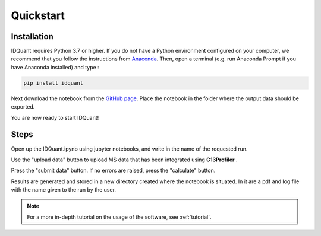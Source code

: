 Quickstart
==========

Installation
------------

IDQuant requires Python 3.7 or higher. If you do not have a
Python environment configured on your computer,
we recommend that you follow the instructions from
`Anaconda <https://www.anaconda.com/products/individual>`_.
Then, open a terminal (e.g. run Anaconda Prompt if you have
Anaconda installed) and type :

.. code-block:: bash

    pip install idquant

Next download the notebook from the `GitHub page <https://github.com/LoloPopoPy/IDQuant>`_.
Place the notebook in the folder where the output data should be exported.

You are now ready to start IDQuant!

Steps
-----

Open up the IDQuant.ipynb using jupyter notebooks,
and write in the name of the requested run.


Use the "upload data" button to upload MS data
that has been integrated using **C13Profiler** .


Press the "submit data" button. If no errors
are raised, press the "calculate" button.


Results are generated and stored in a new directory
created where the notebook is situated. In it are a
pdf and log file with the name given to the run by the user.

.. note:: For a more in-depth tutorial on the usage of the
          software, see :ref:`tutorial`.




